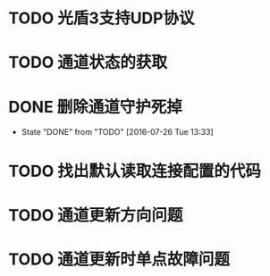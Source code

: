 * TODO 光盾3支持UDP协议
* TODO 通道状态的获取
* DONE 删除通道守护死掉
  CLOSED: [2016-07-26 Tue 13:33]
  - State "DONE"       from "TODO"       [2016-07-26 Tue 13:33]
* TODO 找出默认读取连接配置的代码
* TODO 通道更新方向问题
* TODO 通道更新时单点故障问题
